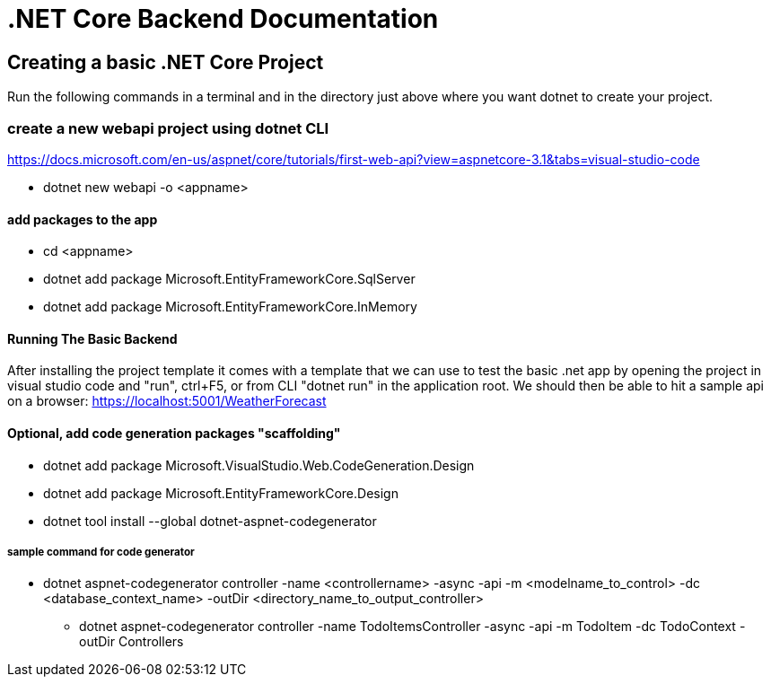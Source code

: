 = .NET Core Backend Documentation

== Creating a basic .NET Core Project
Run the following commands in a terminal and in the directory just above where you want dotnet to create your project.

=== create a new webapi project using dotnet CLI
https://docs.microsoft.com/en-us/aspnet/core/tutorials/first-web-api?view=aspnetcore-3.1&tabs=visual-studio-code

* dotnet new webapi -o <appname>

==== add packages to the app
* cd <appname>
* dotnet add package Microsoft.EntityFrameworkCore.SqlServer
* dotnet add package Microsoft.EntityFrameworkCore.InMemory

==== Running The Basic Backend
After installing the project template it comes with a template that we can use to test the basic .net app by opening the project in visual studio code and "run", ctrl+F5, or from CLI "dotnet run" in the application root. We should then be able to hit a sample api on a browser:
https://localhost:5001/WeatherForecast

==== Optional, add code generation packages "scaffolding"
* dotnet add package Microsoft.VisualStudio.Web.CodeGeneration.Design
* dotnet add package Microsoft.EntityFrameworkCore.Design
* dotnet tool install --global dotnet-aspnet-codegenerator

===== sample command for code generator
* dotnet aspnet-codegenerator controller -name <controllername> -async -api -m <modelname_to_control> -dc <database_context_name> -outDir <directory_name_to_output_controller>
- dotnet aspnet-codegenerator controller -name TodoItemsController -async -api -m TodoItem -dc TodoContext -outDir Controllers

